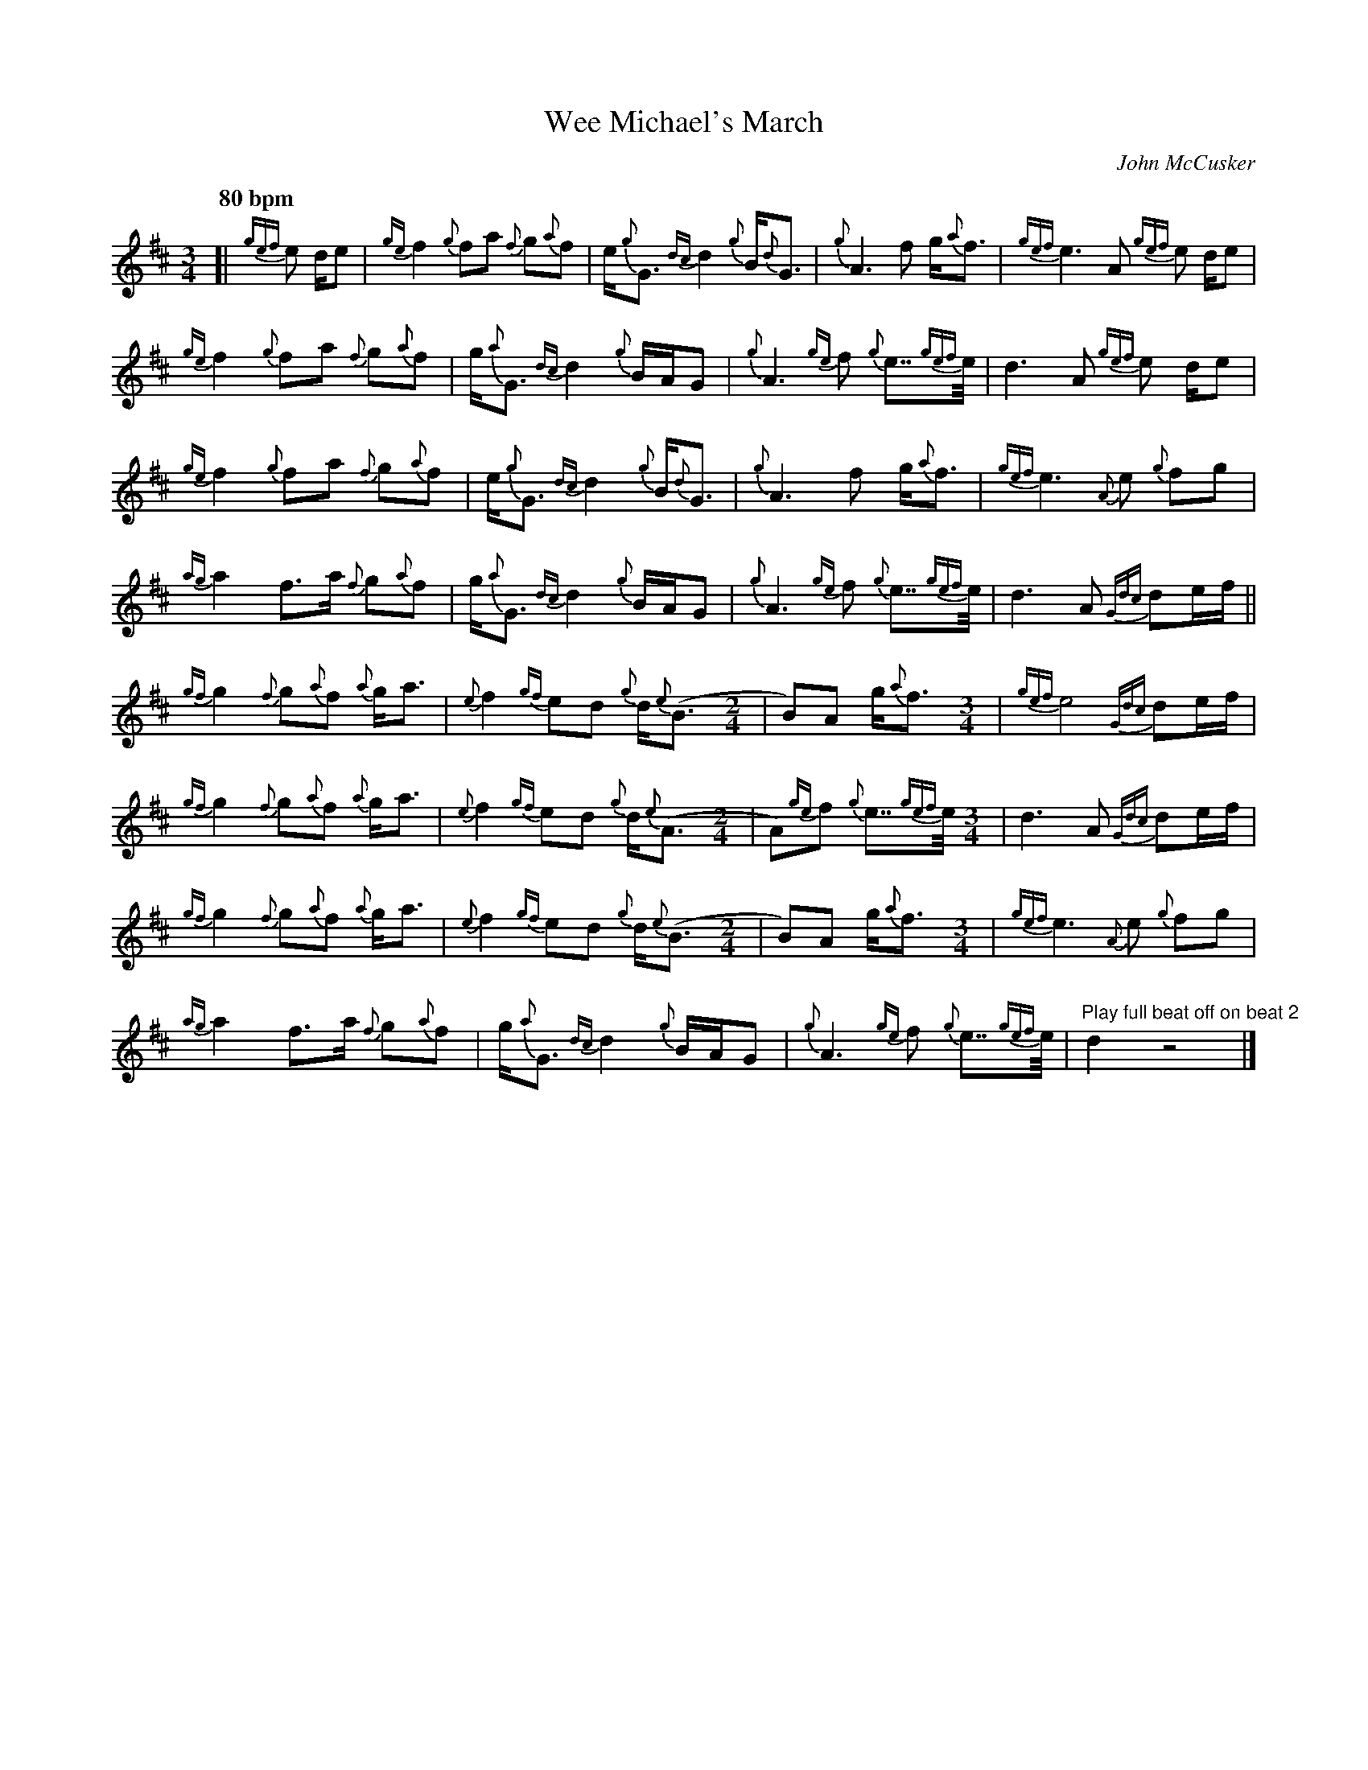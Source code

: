 %abc-2.2
I:abc-include style.abh
%%landscape 0
%%scale 0.7
X:1
T:Wee Michael's March
R:March
C:John McCusker
M:3/4
L:1/8
Q:"80 bpm"
K:D
[|{gef}e d/e | {ge}f2 {g}fa {f}g{a}f | e<{g}G {dc}d2 {g}B<{d}G | {g}A3 f g<{a}f | {gef}e3 A {gef}e d/e | 
{ge}f2 {g}fa {f}g{a}f | g<{a}G {dc}d2 {g}B/A/G | {g}A3 {ge}f {g}e>>{gef}e | d3 A {gef}e d/e |
{ge}f2 {g}fa {f}g{a}f | e<{g}G {dc}d2 {g}B<{d}G | {g}A3 f g<{a}f | {gef}e3 {A}e {g}fg | 
{ag}a2 f>a {f}g{a}f | g<{a}G {dc}d2 {g}B/A/G | {g}A3 {ge}f {g}e>>{gef}e | d3 A {Gdc}de/f/ ||
{gf}g2 {f}g{a}f {a}g<a | {e}f2 {gf}ed {g}d<{e}(B [M:2/4] | B)A g<{a}f [M:3/4] | {gef}e4 {Gdc}de/f/ |
{gf}g2 {f}g{a}f {a}g<a | {e}f2 {gf}ed {g}d<{e}(A [M:2/4] | A){ge}f {g}e>>{gef}e [M:3/4] | d3 A {Gdc}de/f/ |
{gf}g2 {f}g{a}f {a}g<a | {e}f2 {gf}ed {g}d<{e}(B [M:2/4] | B)A g<{a}f [M:3/4] | {gef}e3 {A}e {g}fg |
{ag}a2 f>a {f}g{a}f | g<{a}G {dc}d2 {g}B/A/G | {g}A3 {ge}f {g}e>>{gef}e |  "Play full beat off on beat 2"d2 z4 |] 

X:2
T:Wee Michael's March
T:Harmony 1
R:March
C:John McCusker
M:3/4
L:1/8
Q:"80 bpm"
K:D
[|{gef}e d/e | {ge}f2 {g}fa {f}g{a}f | e<{g}G {dc}d2 {g}B<{d}G | {g}A3 f g<{a}f | {gef}e3 A {gef}e d/e | 
{ge}f2 {g}fa {f}g{a}f | g<{a}G {dc}d2 {g}B/A/G | {g}A3 {ge}f {g}e>>{gef}e | d3 A {gef}e d/e |
{ge}d6 | g<{a}d {gf}g4 | {g}f3 d {c}d2 | {ag}a4 {g}ag | 
f2 d2 e2 | d2 g4 | {a}f3 d c2 | f4 {Gdc}de/f/ ||
d6 | d2 a2 {g}a<(f [M:2/4] | f)f d2 [M:3/4] | d2 c2 {Gdc}de/f/ |
d6 | d2 a2 {g}a<(f [M:2/4] | f)f c2 [M:3/4] | f4 {Gdc}de/f/ |
d4 e2 | d2 ef a<(f [M:2/4] | f)f d2 [M:3/4] | {ag}a4 {g}ag | 
f2 d2 e2 | d2 g4 | d4 c2 |  "Play full beat off on beat 2"f2 z4 |] 

X:2
T:Wee Michael's March
T:Harmony 2
R:March
C:John McCusker
M:3/4
L:1/8
Q:"80 bpm"
K:D
[|{gef}e d/e | {ge}f2 {g}fa {f}g{a}f | e<{g}G {dc}d2 {g}B<{d}G | {g}A3 f g<{a}f | {gef}e3 A {gef}e d/e | 
{ge}f2 {g}fa {f}g{a}f | g<{a}G {dc}d2 {g}B/A/G | {g}A3 {ge}f {g}e>>{gef}e | d3 A {gef}e d/e |
{ge}A6 | B4 d2 | {g}d3 B {c}A2 | A4 d2 | 
c2 B2 B2 | B4 d/c/B | {a}d3 B A2 | A4 {Gdc}de/f/ ||
B6 | A4 d(d [M:2/4] | d)d B2 [M:3/4] | A4 {Gdc}de/f/ |
B6 | A2 cB (d2 [M:2/4] | d)d A2 [M:3/4] | A4 {Gdc}de/f/ |
B6 | A2 cB B<(d [M:2/4] | d)d B2 [M:3/4] | A4 d2 | 
c2 B2 B2 | B4 d/c/B | G4 G2 |  "Play full beat off on beat 2"A2 z4 |] 